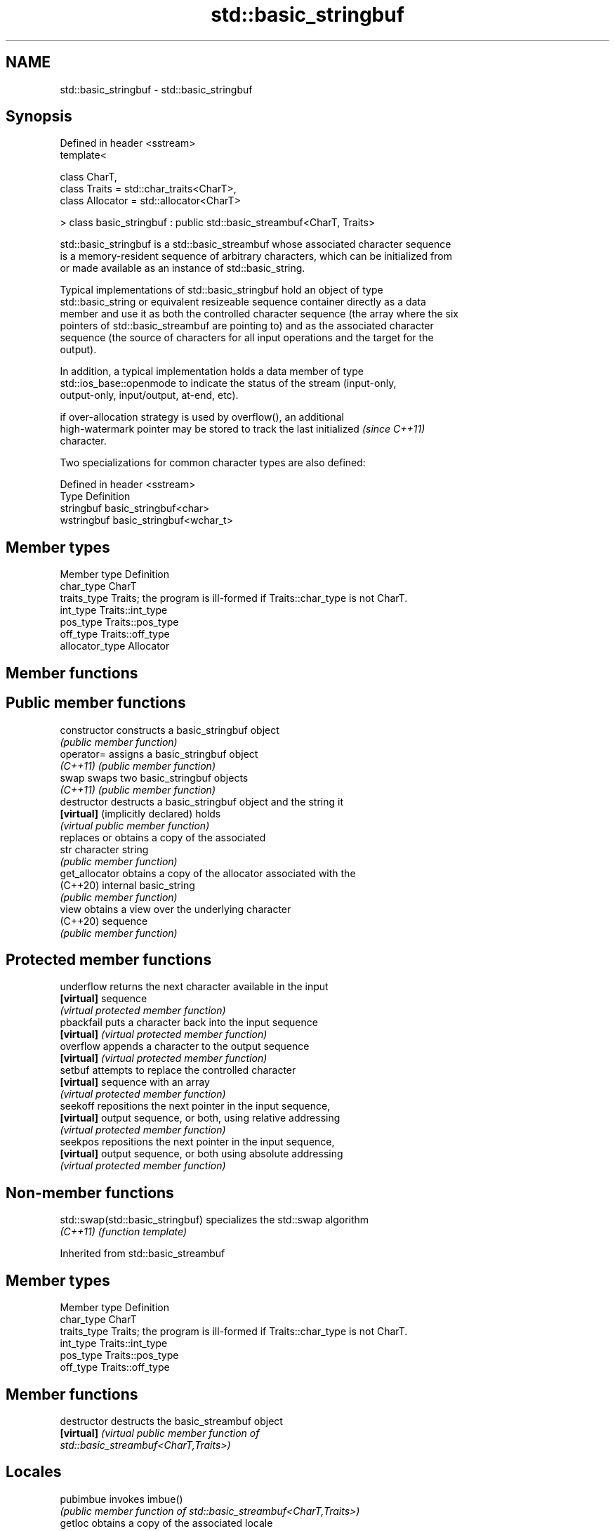 .TH std::basic_stringbuf 3 "2022.03.29" "http://cppreference.com" "C++ Standard Libary"
.SH NAME
std::basic_stringbuf \- std::basic_stringbuf

.SH Synopsis
   Defined in header <sstream>
   template<

   class CharT,
   class Traits = std::char_traits<CharT>,
   class Allocator = std::allocator<CharT>

   > class basic_stringbuf : public std::basic_streambuf<CharT, Traits>

   std::basic_stringbuf is a std::basic_streambuf whose associated character sequence
   is a memory-resident sequence of arbitrary characters, which can be initialized from
   or made available as an instance of std::basic_string.

   Typical implementations of std::basic_stringbuf hold an object of type
   std::basic_string or equivalent resizeable sequence container directly as a data
   member and use it as both the controlled character sequence (the array where the six
   pointers of std::basic_streambuf are pointing to) and as the associated character
   sequence (the source of characters for all input operations and the target for the
   output).

   In addition, a typical implementation holds a data member of type
   std::ios_base::openmode to indicate the status of the stream (input-only,
   output-only, input/output, at-end, etc).

   if over-allocation strategy is used by overflow(), an additional
   high-watermark pointer may be stored to track the last initialized     \fI(since C++11)\fP
   character.

   Two specializations for common character types are also defined:

   Defined in header <sstream>
   Type       Definition
   stringbuf  basic_stringbuf<char>
   wstringbuf basic_stringbuf<wchar_t>

.SH Member types

   Member type    Definition
   char_type      CharT
   traits_type    Traits; the program is ill-formed if Traits::char_type is not CharT.
   int_type       Traits::int_type
   pos_type       Traits::pos_type
   off_type       Traits::off_type
   allocator_type Allocator

.SH Member functions

.SH Public member functions
   constructor                     constructs a basic_stringbuf object
                                   \fI(public member function)\fP
   operator=                       assigns a basic_stringbuf object
   \fI(C++11)\fP                         \fI(public member function)\fP
   swap                            swaps two basic_stringbuf objects
   \fI(C++11)\fP                         \fI(public member function)\fP
   destructor                      destructs a basic_stringbuf object and the string it
   \fB[virtual]\fP (implicitly declared) holds
                                   \fI(virtual public member function)\fP
                                   replaces or obtains a copy of the associated
   str                             character string
                                   \fI(public member function)\fP
   get_allocator                   obtains a copy of the allocator associated with the
   (C++20)                         internal basic_string
                                   \fI(public member function)\fP
   view                            obtains a view over the underlying character
   (C++20)                         sequence
                                   \fI(public member function)\fP
.SH Protected member functions
   underflow                       returns the next character available in the input
   \fB[virtual]\fP                       sequence
                                   \fI(virtual protected member function)\fP
   pbackfail                       puts a character back into the input sequence
   \fB[virtual]\fP                       \fI(virtual protected member function)\fP
   overflow                        appends a character to the output sequence
   \fB[virtual]\fP                       \fI(virtual protected member function)\fP
   setbuf                          attempts to replace the controlled character
   \fB[virtual]\fP                       sequence with an array
                                   \fI(virtual protected member function)\fP
   seekoff                         repositions the next pointer in the input sequence,
   \fB[virtual]\fP                       output sequence, or both, using relative addressing
                                   \fI(virtual protected member function)\fP
   seekpos                         repositions the next pointer in the input sequence,
   \fB[virtual]\fP                       output sequence, or both using absolute addressing
                                   \fI(virtual protected member function)\fP

.SH Non-member functions

   std::swap(std::basic_stringbuf) specializes the std::swap algorithm
   \fI(C++11)\fP                         \fI(function template)\fP

Inherited from std::basic_streambuf

.SH Member types

   Member type Definition
   char_type   CharT
   traits_type Traits; the program is ill-formed if Traits::char_type is not CharT.
   int_type    Traits::int_type
   pos_type    Traits::pos_type
   off_type    Traits::off_type

.SH Member functions

   destructor         destructs the basic_streambuf object
   \fB[virtual]\fP          \fI\fI(virtual public member function\fP of\fP
                      std::basic_streambuf<CharT,Traits>)
.SH Locales
   pubimbue           invokes imbue()
                      \fI(public member function of std::basic_streambuf<CharT,Traits>)\fP
   getloc             obtains a copy of the associated locale
                      \fI(public member function of std::basic_streambuf<CharT,Traits>)\fP
.SH Positioning
   pubsetbuf          invokes setbuf()
                      \fI(public member function of std::basic_streambuf<CharT,Traits>)\fP
   pubseekoff         invokes seekoff()
                      \fI(public member function of std::basic_streambuf<CharT,Traits>)\fP
   pubseekpos         invokes seekpos()
                      \fI(public member function of std::basic_streambuf<CharT,Traits>)\fP
   pubsync            invokes sync()
                      \fI(public member function of std::basic_streambuf<CharT,Traits>)\fP
.SH Get area
                      obtains the number of characters immediately available in the get
   in_avail           area
                      \fI(public member function of std::basic_streambuf<CharT,Traits>)\fP
                      advances the input sequence, then reads one character without
   snextc             advancing again
                      \fI(public member function of std::basic_streambuf<CharT,Traits>)\fP
   sbumpc             reads one character from the input sequence and advances the
   stossc             sequence
   (removed in C++17) \fI(public member function of std::basic_streambuf<CharT,Traits>)\fP
                      reads one character from the input sequence without advancing the
   sgetc              sequence
                      \fI(public member function of std::basic_streambuf<CharT,Traits>)\fP
   sgetn              invokes xsgetn()
                      \fI(public member function of std::basic_streambuf<CharT,Traits>)\fP
.SH Put area
                      writes one character to the put area and advances the next
   sputc              pointer
                      \fI(public member function of std::basic_streambuf<CharT,Traits>)\fP
   sputn              invokes xsputn()
                      \fI(public member function of std::basic_streambuf<CharT,Traits>)\fP
.SH Putback
   sputbackc          puts one character back in the input sequence
                      \fI(public member function of std::basic_streambuf<CharT,Traits>)\fP
   sungetc            moves the next pointer in the input sequence back by one
                      \fI(public member function of std::basic_streambuf<CharT,Traits>)\fP

.SH Protected member functions

   constructor   constructs a basic_streambuf object
                 \fI(protected member function)\fP
   operator=     replaces a basic_streambuf object
   \fI(C++11)\fP       \fI(protected member function)\fP
   swap          swaps two basic_streambuf objects
   \fI(C++11)\fP       \fI(protected member function)\fP
.SH Locales
   imbue         changes the associated locale
   \fB[virtual]\fP     \fI\fI(virtual protected member function\fP of\fP
                 std::basic_streambuf<CharT,Traits>)
.SH Positioning
   setbuf        replaces the buffer with user-defined array, if permitted
   \fB[virtual]\fP     \fI\fI(virtual protected member function\fP of\fP
                 std::basic_streambuf<CharT,Traits>)
                 repositions the next pointer in the input sequence, output sequence,
   seekoff       or both, using relative addressing
   \fB[virtual]\fP     \fI\fI(virtual protected member function\fP of\fP
                 std::basic_streambuf<CharT,Traits>)
                 repositions the next pointer in the input sequence, output sequence,
   seekpos       or both using absolute addressing
   \fB[virtual]\fP     \fI\fI(virtual protected member function\fP of\fP
                 std::basic_streambuf<CharT,Traits>)
   sync          synchronizes the buffers with the associated character sequence
   \fB[virtual]\fP     \fI\fI(virtual protected member function\fP of\fP
                 std::basic_streambuf<CharT,Traits>)
.SH Get area
                 obtains the number of characters available for input in the associated
   showmanyc     input sequence, if known
   \fB[virtual]\fP     \fI\fI(virtual protected member function\fP of\fP
                 std::basic_streambuf<CharT,Traits>)
   underflow     reads characters from the associated input sequence to the get area
   \fB[virtual]\fP     \fI\fI(virtual protected member function\fP of\fP
                 std::basic_streambuf<CharT,Traits>)
                 reads characters from the associated input sequence to the get area
   uflow         and advances the next pointer
   \fB[virtual]\fP     \fI\fI(virtual protected member function\fP of\fP
                 std::basic_streambuf<CharT,Traits>)
   xsgetn        reads multiple characters from the input sequence
   \fB[virtual]\fP     \fI\fI(virtual protected member function\fP of\fP
                 std::basic_streambuf<CharT,Traits>)
   eback         returns a pointer to the beginning, current character and the end of
   gptr          the get area
   egptr         \fI(protected member function)\fP
   gbump         advances the next pointer in the input sequence
                 \fI(protected member function)\fP
                 repositions the beginning, next, and end pointers of the input
   setg          sequence
                 \fI(protected member function)\fP
.SH Put area
   xsputn        writes multiple characters to the output sequence
   \fB[virtual]\fP     \fI\fI(virtual protected member function\fP of\fP
                 std::basic_streambuf<CharT,Traits>)
   overflow      writes characters to the associated output sequence from the put area
   \fB[virtual]\fP     \fI\fI(virtual protected member function\fP of\fP
                 std::basic_streambuf<CharT,Traits>)
   pbase         returns a pointer to the beginning, current character and the end of
   pptr          the put area
   epptr         \fI(protected member function)\fP
   pbump         advances the next pointer of the output sequence
                 \fI(protected member function)\fP
                 repositions the beginning, next, and end pointers of the output
   setp          sequence
                 \fI(protected member function)\fP
.SH Putback
                 puts a character back into the input sequence, possibly modifying the
   pbackfail     input sequence
   \fB[virtual]\fP     \fI\fI(virtual protected member function\fP of\fP
                 std::basic_streambuf<CharT,Traits>)
